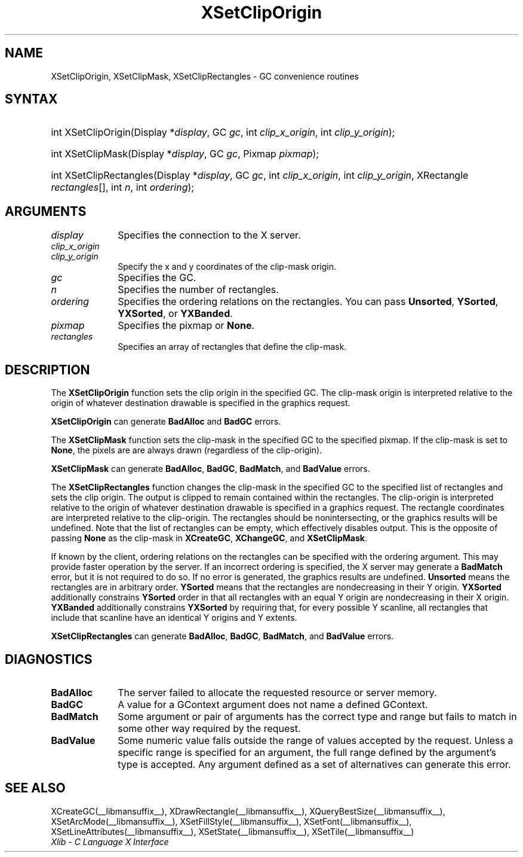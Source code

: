 .\" Copyright \(co 1985, 1986, 1987, 1988, 1989, 1990, 1991, 1994, 1996 X Consortium
.\"
.\" Permission is hereby granted, free of charge, to any person obtaining
.\" a copy of this software and associated documentation files (the
.\" "Software"), to deal in the Software without restriction, including
.\" without limitation the rights to use, copy, modify, merge, publish,
.\" distribute, sublicense, and/or sell copies of the Software, and to
.\" permit persons to whom the Software is furnished to do so, subject to
.\" the following conditions:
.\"
.\" The above copyright notice and this permission notice shall be included
.\" in all copies or substantial portions of the Software.
.\"
.\" THE SOFTWARE IS PROVIDED "AS IS", WITHOUT WARRANTY OF ANY KIND, EXPRESS
.\" OR IMPLIED, INCLUDING BUT NOT LIMITED TO THE WARRANTIES OF
.\" MERCHANTABILITY, FITNESS FOR A PARTICULAR PURPOSE AND NONINFRINGEMENT.
.\" IN NO EVENT SHALL THE X CONSORTIUM BE LIABLE FOR ANY CLAIM, DAMAGES OR
.\" OTHER LIABILITY, WHETHER IN AN ACTION OF CONTRACT, TORT OR OTHERWISE,
.\" ARISING FROM, OUT OF OR IN CONNECTION WITH THE SOFTWARE OR THE USE OR
.\" OTHER DEALINGS IN THE SOFTWARE.
.\"
.\" Except as contained in this notice, the name of the X Consortium shall
.\" not be used in advertising or otherwise to promote the sale, use or
.\" other dealings in this Software without prior written authorization
.\" from the X Consortium.
.\"
.\" Copyright \(co 1985, 1986, 1987, 1988, 1989, 1990, 1991 by
.\" Digital Equipment Corporation
.\"
.\" Portions Copyright \(co 1990, 1991 by
.\" Tektronix, Inc.
.\"
.\" Permission to use, copy, modify and distribute this documentation for
.\" any purpose and without fee is hereby granted, provided that the above
.\" copyright notice appears in all copies and that both that copyright notice
.\" and this permission notice appear in all copies, and that the names of
.\" Digital and Tektronix not be used in in advertising or publicity pertaining
.\" to this documentation without specific, written prior permission.
.\" Digital and Tektronix makes no representations about the suitability
.\" of this documentation for any purpose.
.\" It is provided "as is" without express or implied warranty.
.\"
.\"
.ds xT X Toolkit Intrinsics \- C Language Interface
.ds xW Athena X Widgets \- C Language X Toolkit Interface
.ds xL Xlib \- C Language X Interface
.ds xC Inter-Client Communication Conventions Manual
.TH XSetClipOrigin __libmansuffix__ __xorgversion__ "XLIB FUNCTIONS"
.SH NAME
XSetClipOrigin, XSetClipMask, XSetClipRectangles \- GC convenience routines
.SH SYNTAX
.HP
int XSetClipOrigin\^(\^Display *\fIdisplay\fP\^, GC \fIgc\fP\^, int
\fIclip_x_origin\fP\^, int \fIclip_y_origin\fP\^);
.HP
int XSetClipMask\^(\^Display *\fIdisplay\fP\^, GC \fIgc\fP\^, Pixmap
\fIpixmap\fP\^);
.HP
int XSetClipRectangles\^(\^Display *\fIdisplay\fP\^, GC \fIgc\fP\^, int
\fIclip_x_origin\fP\^, int \fIclip_y_origin\fP\^, XRectangle
\fIrectangles\fP[]\^, int \fIn\fP\^, int \fIordering\fP\^);
.SH ARGUMENTS
.IP \fIdisplay\fP 1i
Specifies the connection to the X server.
.IP \fIclip_x_origin\fP 1i
.br
.ns
.IP \fIclip_y_origin\fP 1i
Specify the x and y coordinates of the clip-mask origin.
.IP \fIgc\fP 1i
Specifies the GC.
.IP \fIn\fP 1i
Specifies the number of rectangles.
.IP \fIordering\fP 1i
Specifies the ordering relations on the rectangles.
You can pass
.BR Unsorted ,
.BR YSorted ,
.BR YXSorted ,
or
.BR YXBanded .
.IP \fIpixmap\fP 1i
Specifies the pixmap or
.BR None .
.IP \fIrectangles\fP 1i
Specifies an array of rectangles that define the clip-mask.
.SH DESCRIPTION
The
.B XSetClipOrigin
function sets the clip origin in the specified GC.
The clip-mask origin is interpreted relative to the origin of whatever
destination drawable is specified in the graphics request.
.LP
.B XSetClipOrigin
can generate
.B BadAlloc
and
.B BadGC
errors.
.LP
The
.B XSetClipMask
function sets the clip-mask in the specified GC to the specified pixmap.
If the clip-mask is set to
.BR None ,
the pixels are are always drawn (regardless of the clip-origin).
.LP
.B XSetClipMask
can generate
.BR BadAlloc ,
.BR BadGC ,
.BR BadMatch ,
and
.B BadValue
errors.
.LP
The
.B XSetClipRectangles
function changes the clip-mask in the specified GC
to the specified list of rectangles and sets the clip origin.
The output is clipped to remain contained within the
rectangles.
The clip-origin is interpreted relative to the origin of
whatever destination drawable is specified in a graphics request.
The rectangle coordinates are interpreted relative to the clip-origin.
The rectangles should be nonintersecting, or the graphics results will be
undefined.
Note that the list of rectangles can be empty,
which effectively disables output.
This is the opposite of passing
.B None
as the clip-mask in
.BR XCreateGC ,
.BR XChangeGC ,
and
.BR XSetClipMask .
.LP
If known by the client, ordering relations on the rectangles can be
specified with the ordering argument.
This may provide faster operation
by the server.
If an incorrect ordering is specified, the X server may generate a
.B BadMatch
error, but it is not required to do so.
If no error is generated, the graphics
results are undefined.
.B Unsorted
means the rectangles are in arbitrary order.
.B YSorted
means that the rectangles are nondecreasing in their Y origin.
.B YXSorted
additionally constrains
.B YSorted
order in that all
rectangles with an equal Y origin are nondecreasing in their X
origin.
.B YXBanded
additionally constrains
.B YXSorted
by requiring that,
for every possible Y scanline, all rectangles that include that
scanline have an identical Y origins and Y extents.
.LP
.B XSetClipRectangles
can generate
.BR BadAlloc ,
.BR BadGC ,
.BR BadMatch ,
and
.B BadValue
errors.
.SH DIAGNOSTICS
.TP 1i
.B BadAlloc
The server failed to allocate the requested resource or server memory.
.TP 1i
.B BadGC
A value for a GContext argument does not name a defined GContext.
.TP 1i
.B BadMatch
Some argument or pair of arguments has the correct type and range but fails
to match in some other way required by the request.
.TP 1i
.B BadValue
Some numeric value falls outside the range of values accepted by the request.
Unless a specific range is specified for an argument, the full range defined
by the argument's type is accepted.
Any argument defined as a set of
alternatives can generate this error.
.SH "SEE ALSO"
XCreateGC(__libmansuffix__),
XDrawRectangle(__libmansuffix__),
XQueryBestSize(__libmansuffix__),
XSetArcMode(__libmansuffix__),
XSetFillStyle(__libmansuffix__),
XSetFont(__libmansuffix__),
XSetLineAttributes(__libmansuffix__),
XSetState(__libmansuffix__),
XSetTile(__libmansuffix__)
.br
\fI\*(xL\fP
